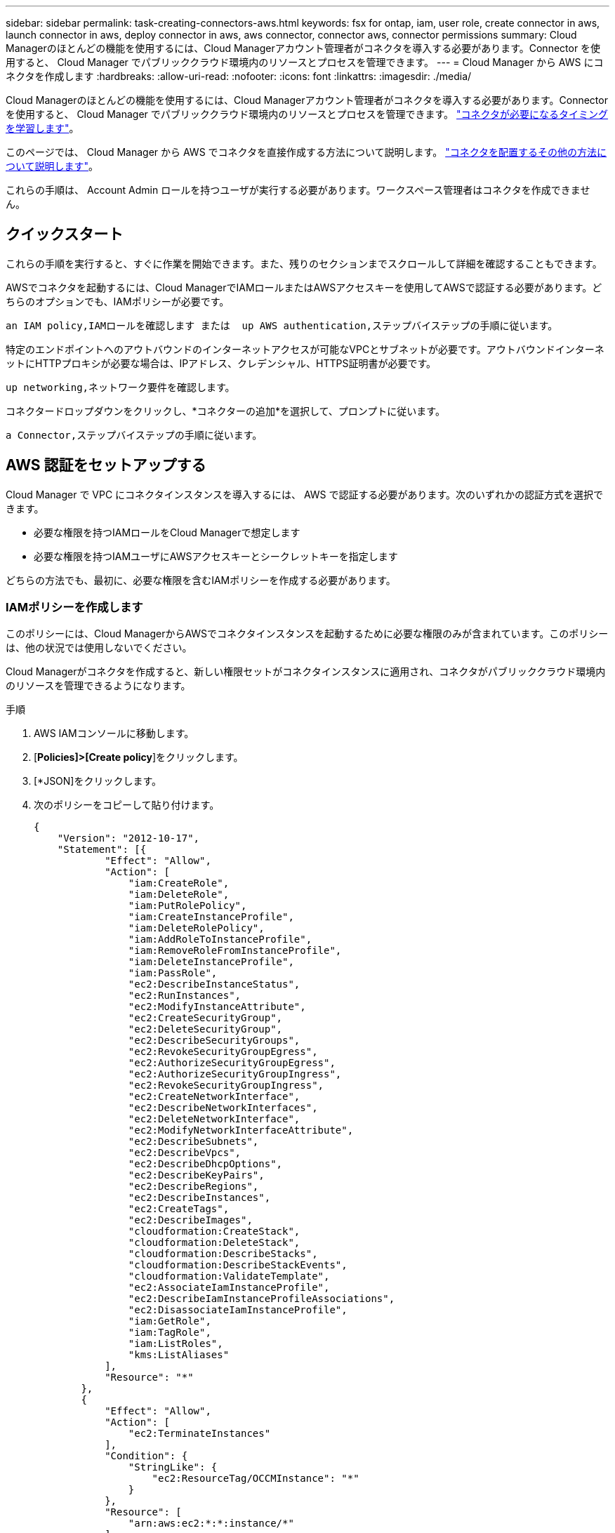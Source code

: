 ---
sidebar: sidebar 
permalink: task-creating-connectors-aws.html 
keywords: fsx for ontap, iam, user role, create connector in aws, launch connector in aws, deploy connector in aws, aws connector, connector aws, connector permissions 
summary: Cloud Managerのほとんどの機能を使用するには、Cloud Managerアカウント管理者がコネクタを導入する必要があります。Connector を使用すると、 Cloud Manager でパブリッククラウド環境内のリソースとプロセスを管理できます。 
---
= Cloud Manager から AWS にコネクタを作成します
:hardbreaks:
:allow-uri-read: 
:nofooter: 
:icons: font
:linkattrs: 
:imagesdir: ./media/


[role="lead"]
Cloud Managerのほとんどの機能を使用するには、Cloud Managerアカウント管理者がコネクタを導入する必要があります。Connector を使用すると、 Cloud Manager でパブリッククラウド環境内のリソースとプロセスを管理できます。 link:concept-connectors.html["コネクタが必要になるタイミングを学習します"]。

このページでは、 Cloud Manager から AWS でコネクタを直接作成する方法について説明します。 link:concept-connectors.html#how-to-create-a-connector["コネクタを配置するその他の方法について説明します"]。

これらの手順は、 Account Admin ロールを持つユーザが実行する必要があります。ワークスペース管理者はコネクタを作成できません。



== クイックスタート

これらの手順を実行すると、すぐに作業を開始できます。また、残りのセクションまでスクロールして詳細を確認することもできます。

[role="quick-margin-para"]
AWSでコネクタを起動するには、Cloud ManagerでIAMロールまたはAWSアクセスキーを使用してAWSで認証する必要があります。どちらのオプションでも、IAMポリシーが必要です。

[role="quick-margin-para"]
 an IAM policy,IAMロールを確認します または  up AWS authentication,ステップバイステップの手順に従います。

[role="quick-margin-para"]
特定のエンドポイントへのアウトバウンドのインターネットアクセスが可能なVPCとサブネットが必要です。アウトバウンドインターネットにHTTPプロキシが必要な場合は、IPアドレス、クレデンシャル、HTTPS証明書が必要です。

[role="quick-margin-para"]
 up networking,ネットワーク要件を確認します。

[role="quick-margin-para"]
コネクタードロップダウンをクリックし、*コネクターの追加*を選択して、プロンプトに従います。

[role="quick-margin-para"]
 a Connector,ステップバイステップの手順に従います。



== AWS 認証をセットアップする

Cloud Manager で VPC にコネクタインスタンスを導入するには、 AWS で認証する必要があります。次のいずれかの認証方式を選択できます。

* 必要な権限を持つIAMロールをCloud Managerで想定します
* 必要な権限を持つIAMユーザにAWSアクセスキーとシークレットキーを指定します


どちらの方法でも、最初に、必要な権限を含むIAMポリシーを作成する必要があります。



=== IAMポリシーを作成します

このポリシーには、Cloud ManagerからAWSでコネクタインスタンスを起動するために必要な権限のみが含まれています。このポリシーは、他の状況では使用しないでください。

Cloud Managerがコネクタを作成すると、新しい権限セットがコネクタインスタンスに適用され、コネクタがパブリッククラウド環境内のリソースを管理できるようになります。

.手順
. AWS IAMコンソールに移動します。
. [*Policies]>[Create policy*]をクリックします。
. [*JSON]をクリックします。
. 次のポリシーをコピーして貼り付けます。
+
[source, json]
----
{
    "Version": "2012-10-17",
    "Statement": [{
            "Effect": "Allow",
            "Action": [
                "iam:CreateRole",
                "iam:DeleteRole",
                "iam:PutRolePolicy",
                "iam:CreateInstanceProfile",
                "iam:DeleteRolePolicy",
                "iam:AddRoleToInstanceProfile",
                "iam:RemoveRoleFromInstanceProfile",
                "iam:DeleteInstanceProfile",
                "iam:PassRole",
                "ec2:DescribeInstanceStatus",
                "ec2:RunInstances",
                "ec2:ModifyInstanceAttribute",
                "ec2:CreateSecurityGroup",
                "ec2:DeleteSecurityGroup",
                "ec2:DescribeSecurityGroups",
                "ec2:RevokeSecurityGroupEgress",
                "ec2:AuthorizeSecurityGroupEgress",
                "ec2:AuthorizeSecurityGroupIngress",
                "ec2:RevokeSecurityGroupIngress",
                "ec2:CreateNetworkInterface",
                "ec2:DescribeNetworkInterfaces",
                "ec2:DeleteNetworkInterface",
                "ec2:ModifyNetworkInterfaceAttribute",
                "ec2:DescribeSubnets",
                "ec2:DescribeVpcs",
                "ec2:DescribeDhcpOptions",
                "ec2:DescribeKeyPairs",
                "ec2:DescribeRegions",
                "ec2:DescribeInstances",
                "ec2:CreateTags",
                "ec2:DescribeImages",
                "cloudformation:CreateStack",
                "cloudformation:DeleteStack",
                "cloudformation:DescribeStacks",
                "cloudformation:DescribeStackEvents",
                "cloudformation:ValidateTemplate",
                "ec2:AssociateIamInstanceProfile",
                "ec2:DescribeIamInstanceProfileAssociations",
                "ec2:DisassociateIamInstanceProfile",
                "iam:GetRole",
                "iam:TagRole",
                "iam:ListRoles",
                "kms:ListAliases"
            ],
            "Resource": "*"
        },
        {
            "Effect": "Allow",
            "Action": [
                "ec2:TerminateInstances"
            ],
            "Condition": {
                "StringLike": {
                    "ec2:ResourceTag/OCCMInstance": "*"
                }
            },
            "Resource": [
                "arn:aws:ec2:*:*:instance/*"
            ]
        }
    ]
}
----
. 必要に応じて、[次へ]をクリックしてタグを追加します。
. 「*次へ*」をクリックし、名前と概要 を入力します。
. ［*ポリシーの作成*］をクリックします。


Cloud Managerが権限を持つIAMロールにポリシーを関連付けるか、IAMユーザにポリシーを割り当てます。



=== IAM ロールを設定する

Cloud Manager で Connector を AWS に導入するために想定できる IAM ロールを設定します。

.手順
. ターゲットアカウントの AWS IAM コンソールに移動します。
. [ アクセス管理 ] で、 [ 役割 ] 、 [ 役割の作成 *] の順にクリックし、手順に従って役割を作成します。
+
必ず次の手順を実行してください。

+
** 信頼されるエンティティのタイプ * で、 * AWS アカウント * を選択します。
** 別の AWS アカウント * を選択し、 Cloud Manager SaaS アカウントの ID として「 952013314444 」を入力してください
** 前のセクションで作成したポリシーを選択します。


. ロールを作成したら、コネクタの作成時にCloud Managerに貼り付けることができるように、ロールのARNをコピーします。


IAM ロールに必要な権限が割り当てられます。



=== IAM ユーザの権限を設定します

コネクタを作成するときに、 Connector インスタンスの導入に必要な権限を持つ IAM ユーザに AWS アクセスキーとシークレットキーを指定できます。

.手順
. AWS IAMコンソールで、* Users *をクリックしてユーザ名を選択します。
. [権限の追加]>[既存のポリシーを直接適用する*]をクリックします。
. 作成したポリシーを選択します。
. [*次へ*]をクリックし、[*権限の追加*]をクリックします。
. IAM ユーザのアクセスキーとシークレットキーにアクセスできることを確認します。


AWS ユーザに、 Cloud Manager からコネクタを作成するために必要な権限が付与されました。Cloud Manager からプロンプトが表示されたら、このユーザの AWS アクセスキーを指定する必要があります。



== ネットワークをセットアップする

コネクタがパブリッククラウド環境内のリソースやプロセスを管理できるように、ネットワークを設定します。コネクタにVPCとサブネットを使用する以外に、次の要件が満たされていることを確認する必要があります。



=== ターゲットネットワークへの接続

コネクタには、作成する作業環境の種類と、有効にする予定のサービスへのネットワーク接続が必要です。

たとえば、会社のネットワークにコネクタをインストールした場合は、Cloud Volumes ONTAP を起動するVPCへのVPN接続を設定する必要があります。



=== アウトバウンドインターネットアクセス

Connector では、パブリッククラウド環境内のリソースとプロセスを管理するためにアウトバウンドインターネットアクセスが必要です。

[cols="2*"]
|===
| エンドポイント | 目的 


| \ https://support.netapp.com | ライセンス情報を取得し、ネットアップサポートに AutoSupport メッセージを送信するため。 


| \ https://*.cloudmanager.cloud.netapp.com | Cloud Manager 内で SaaS の機能やサービスを提供できます。 


| ¥ https://cloudmanagerinfraprod.azurecr.io ¥ https://*.blob.core.windows.net | をクリックして、 Connector と Docker コンポーネントをアップグレードします。 
|===


=== プロキシサーバ

すべての送信インターネットトラフィックにHTTPプロキシを導入する必要がある場合は、HTTPプロキシに関する次の情報を取得します。

* IP アドレス
* クレデンシャル
* HTTPS証明書




=== セキュリティグループ

コネクタへの着信トラフィックは、コネクタを起動した場合や、コネクタがAutoSupport メッセージのプロキシとして使用されている場合を除き、受信トラフィックはありません。へのアクセスは、 HTTP および HTTPS を使用して提供されます link:concept-connectors.html#the-local-user-interface["ローカル UI"]は、まれな状況で使用します。SSH が必要になるのは、トラブルシューティングのためにホストに接続する必要がある場合のみです。



=== IPアドレスの制限

172の範囲のIPアドレスと競合する可能性があります。 link:reference-limitations.html["この制限事項の詳細については、こちらをご覧ください"]。



== コネクタを作成します

Cloud Manager では、ユーザインターフェイスから AWS に直接コネクタを作成できます。

.手順
. 最初の作業環境を作成する場合は、 * 作業環境の追加 * をクリックし、プロンプトに従います。それ以外の場合は、 [*connector*] ドロップダウンをクリックし、 [*Add connector*] を選択します。
+
image:screenshot_connector_add.gif["ヘッダーのコネクターアイコンとコネクターの追加アクションを示すスクリーンショット。"]

. クラウドプロバイダとして「 * Amazon Web Services * 」を選択し、「 * Continue * 」をクリックします。
. [*コネクターの配置（Deploying a Connector *）]ページで、必要なものについて詳しく確認してください。次の 2 つのオプションがあります。
+
.. [* Continue *（続行）]をクリックして、製品ガイドを使用して導入の準備をします。製品ガイドの各手順には、このページのドキュメントに記載されている情報が含まれています。
.. このページの手順に従って準備が完了している場合は、*配備にスキップ*をクリックします。


. ウィザードの手順に従って、コネクタを作成します。
+
** * 準備をしてください * ：必要なものを確認してください。
** * AWS クレデンシャル * ： AWS リージョンを指定してから認証方式を選択します。認証方式は、 Cloud Manager が引き受けることができる IAM ロールか、 AWS のアクセスキーとシークレットキーのどちらかです。
+

TIP: [*Assume Role] を選択した場合は、 Connector 展開ウィザードから最初の資格情報セットを作成できます。クレデンシャルの追加のセットは、 [Credentials] ページから作成する必要があります。ウィザードのドロップダウンリストから使用できるようになります。 link:task-adding-aws-accounts.html["クレデンシャルを追加する方法について説明します"]。

** * 詳細 * ：コネクタの詳細を入力します。
+
*** インスタンスの名前を入力します。
*** カスタムタグ（メタデータ）をインスタンスに追加します。
*** 必要な権限を含む新しいロールを Cloud Manager で作成するか、またはを使用して設定した既存のロールを選択するかを選択します link:reference-permissions-aws.html["必要な権限"]。
*** コネクタの EBS ディスクを暗号化するかどうかを選択します。デフォルトの暗号化キーを使用することも、カスタムキーを使用することもできます。


** * ネットワーク * ：インスタンスに VPC 、サブネット、キーペアを指定し、パブリック IP アドレスを有効にするかどうかを選択し、必要に応じてプロキシ設定を指定します。
+
コネクタで使用する正しいキーペアがあることを確認します。キーペアがないと、Connector仮想マシンにアクセスできません。

** * セキュリティグループ * ：新しいセキュリティグループを作成するか、インバウンド HTTP 、 HTTPS 、 SSH アクセスを許可する既存のセキュリティグループを選択するかを選択します。
** * 復習 * ：選択内容を確認して、設定が正しいことを確認してください。


. [ 追加（ Add ） ] をクリックします。
+
インスタンスの準備が完了するまでに約 7 分かかります。処理が完了するまで、ページには表示されたままにしておいてください。



Connectorを作成したのと同じAWSアカウントにAmazon S3バケットがある場合、Amazon S3の作業環境がCanvasに自動的に表示されます。 link:task-viewing-amazon-s3.html["この作業環境でできることの詳細については、こちらをご覧ください"]。



== AutoSupport メッセージのポート3128を開きます

アウトバウンドのインターネット接続を使用できないサブネットにCloud Volumes ONTAP システムを導入する場合、Cloud Managerはコネクタをプロキシサーバとして使用するようにCloud Volumes ONTAP を自動的に設定します。

唯一の要件は、コネクタのセキュリティグループがポート3128で_ inbound_connectionsを許可することです。コネクタを展開した後、このポートを開く必要があります。

Cloud Volumes ONTAP にデフォルトのセキュリティグループを使用する場合、そのセキュリティグループに対する変更は必要ありません。ただし、Cloud Volumes ONTAP に厳密なアウトバウンドルールを定義する場合は、Cloud Volumes ONTAP セキュリティグループがポート3128で_OUTBOUND接続を許可することも必要です。
